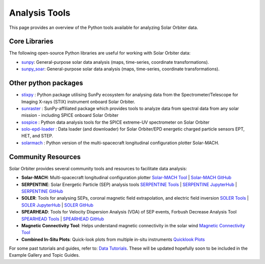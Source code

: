 Analysis Tools
==============

This page provides an overview of the Python tools available for analyzing Solar Orbiter data.

Core Libraries
--------------

The following open-source Python libraries are useful for working with Solar Orbiter data:

- `sunpy <https://docs.sunpy.org/en/stable/>`_: General-purpose solar data analysis (maps, time-series, coordinate transformations).
- `sunpy_soar <https://docs.sunpy.org/projects/soar/en/latest/>`_: General-purpose solar data analysis (maps, time-series, coordinate transformations).

Other python packages
----------------------

- `stixpy <https://stixpy.readthedocs.io/en/latest/>`_ : Python package utilising SunPy ecosystem for analysing data from the Spectrometer/Telescope for Imaging X-rays (STIX) instrument onboard Solar Orbiter.
- `sunraster <https://github.com/sunpy/sunraster>`_ : SunPy-affiliated package which provides tools to analyze data from spectral data from any solar mission - including SPICE onboard Solar Orbiter
- `sospice <https://github.com/solo-spice/sospice>`_ : Python data analysis tools for the SPICE extreme-UV spectrometer on Solar Orbiter
- `solo-epd-loader <https://github.com/jgieseler/solo-epd-loader>`_ : Data loader (and downloader) for Solar Orbiter/EPD energetic charged particle sensors EPT, HET, and STEP.
- `solarmach <https://github.com/jgieseler/solarmach>`_ : Python version of the multi-spacecraft longitudinal configuration plotter Solar-MACH.




Community Resources
-------------------

Solar Orbiter provides several community tools and resources to facilitate data analysis:

- **Solar-MACH**: Multi-spacecraft longitudinal configuration plotter  
  `Solar-MACH Tool <https://solar-mach.github.io/>`_ | `Solar-MACH GitHub <https://github.com/jgieseler/Solar-MACH>`_

- **SERPENTINE**: Solar Energetic Particle (SEP) analysis tools  
  `SERPENTINE Tools <https://serpentine-h2020.eu/tools/>`_ | `SERPENTINE JupyterHub <https://serpentine-h2020.eu/hub/>`_ | `SERPENTINE GitHub <https://github.com/serpentine-h2020>`_

- **SOLER**: Tools for analysing SEPs, coronal magnetic field extrapolation, and electric field inversion
  `SOLER Tools <https://soler-horizon.eu/tools/>`_ | `SOLER JupyterHub <https://soler-horizon.eu/hub/>`_ | `SOLER GitHub <https://github.com/soler-he>`_

- **SPEARHEAD**: Tools for Velocity Dispersion Analysis (VDA) of SEP events, Forbush Decrease Analysis Tool
  `SPEARHEAD Tools <https://spearhead-he.eu/tools/>`_ | `SPEARHEAD GitHub <https://github.com/spearhead-he>`_

- **Magnetic Connectivity Tool**: Helps understand magnetic connectivity in the solar wind  
  `Magnetic Connectivity Tool <https://connect-tool.irap.omp.eu/>`_

- **Combined In-Situ Plots**: Quick-look plots from multiple in-situ instruments  
  `Quicklook Plots <https://space.irfu.se/soloql/>`_



For some past tutorials and guides, refer to:  
`Data Tutorials <https://www.cosmos.esa.int/web/solar-orbiter/data-tutorials>`_. These will be updated hopefully soon to be included in the Example Gallery and Topic Guides. 
